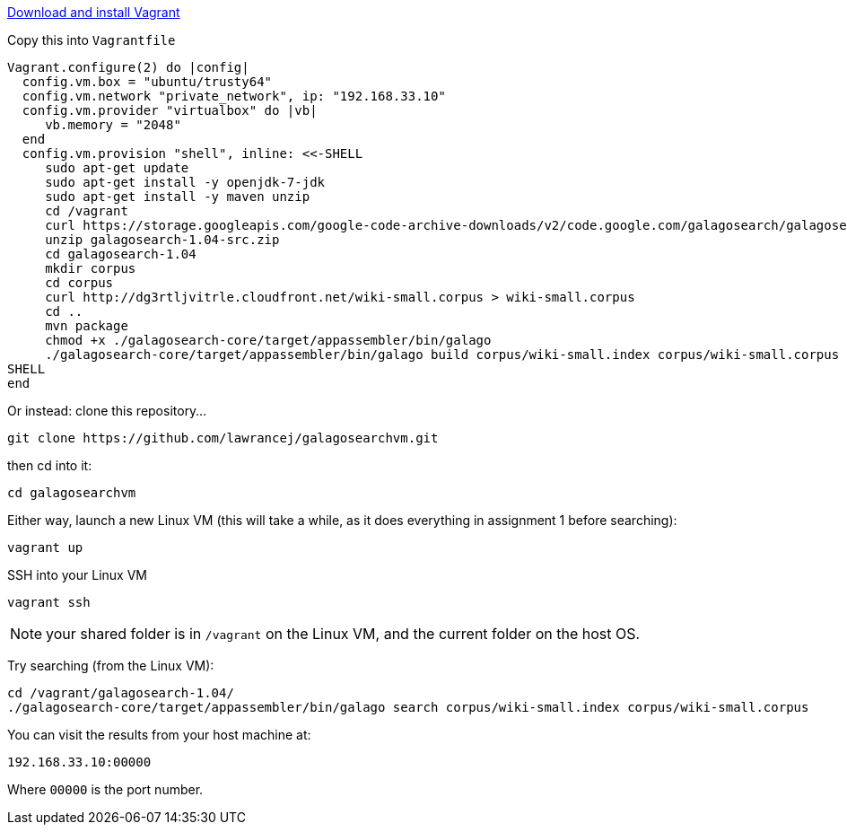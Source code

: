 https://www.vagrantup.com/downloads.html[Download and install Vagrant]

Copy this into `Vagrantfile`

....
Vagrant.configure(2) do |config|
  config.vm.box = "ubuntu/trusty64"
  config.vm.network "private_network", ip: "192.168.33.10"
  config.vm.provider "virtualbox" do |vb|
     vb.memory = "2048"
  end
  config.vm.provision "shell", inline: <<-SHELL
     sudo apt-get update
     sudo apt-get install -y openjdk-7-jdk
     sudo apt-get install -y maven unzip
     cd /vagrant
     curl https://storage.googleapis.com/google-code-archive-downloads/v2/code.google.com/galagosearch/galagosearch-1.04-src.zip > galagosearch-1.04-src.zip
     unzip galagosearch-1.04-src.zip
     cd galagosearch-1.04
     mkdir corpus
     cd corpus
     curl http://dg3rtljvitrle.cloudfront.net/wiki-small.corpus > wiki-small.corpus
     cd ..
     mvn package
     chmod +x ./galagosearch-core/target/appassembler/bin/galago
     ./galagosearch-core/target/appassembler/bin/galago build corpus/wiki-small.index corpus/wiki-small.corpus
SHELL
end
....

Or instead: clone this repository...

 git clone https://github.com/lawrancej/galagosearchvm.git

then cd into it:

 cd galagosearchvm

Either way, launch a new Linux VM (this will take a while, as it does everything in assignment 1 before searching):

 vagrant up

SSH into your Linux VM

 vagrant ssh

NOTE: your shared folder is in `/vagrant` on the Linux VM, and the current folder on the host OS.

Try searching (from the Linux VM):

 cd /vagrant/galagosearch-1.04/
 ./galagosearch-core/target/appassembler/bin/galago search corpus/wiki-small.index corpus/wiki-small.corpus

You can visit the results from your host machine at:

 192.168.33.10:00000

Where `00000` is the port number.

